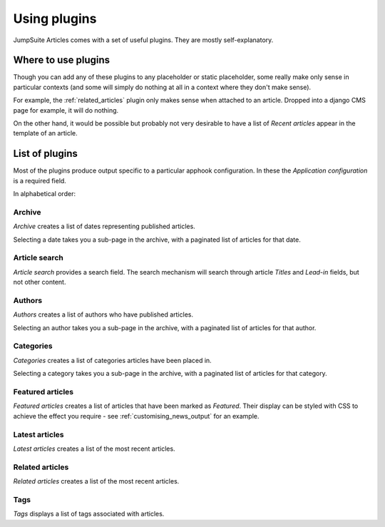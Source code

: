 .. _plugins:

###################################
Using plugins
###################################

JumpSuite Articles comes with a set of useful plugins. They are mostly self-explanatory.


********************
Where to use plugins
********************

Though you can add any of these plugins to any placeholder or static placeholder, some really make
only sense in particular contexts (and some will simply do nothing at all in a context where they
don't make sense).

For example, the :ref:`related_articles` plugin only makes sense when attached to an article. Dropped into a django CMS page for example, it will do nothing.

On the other hand, it would be possible but probably not very desirable to have a list of *Recent
articles* appear in the template of an article.


********************
List of plugins
********************

Most of the plugins produce output specific to a particular apphook configuration. In these the
*Application configuration* is a required field.


In alphabetical order:

Archive
=======

.. image:: /images/news-archive.png
   :alt: archive plugin output
   :align: right
   :width: 171

*Archive* creates a list of dates representing published articles.

Selecting a date takes you a sub-page in the archive, with a paginated list of articles for that
date.


.. _article_search_plugin:

Article search
==============

*Article search* provides a search field. The search mechanism will search through article *Titles*
and *Lead-in* fields, but not other content.


.. _authors:

Authors
=======

.. image:: /images/authors.png
   :alt: a list of authors
   :align: right
   :width: 171

*Authors* creates a list of authors who have published articles.

Selecting an author takes you a sub-page in the archive, with a paginated list of articles for that
author.


.. _categories:

Categories
==========

*Categories* creates a list of categories articles have been placed in.

Selecting a category takes you a sub-page in the archive, with a paginated list of articles for that
category.


.. _featured_articles:

Featured articles
=================

*Featured articles* creates a list of articles that have been marked as *Featured*. Their display
can be styled with CSS to achieve the effect you require - see :ref:`customising_news_output` for an
example.


Latest articles
===============

*Latest articles* creates a list of the most recent articles.


.. _related_articles:

Related articles
================

*Related articles* creates a list of the most recent articles.


Tags
====

.. image:: /images/tags.png
   :alt: a list of tags
   :align: right
   :width: 171

*Tags* displays a list of tags associated with articles.
